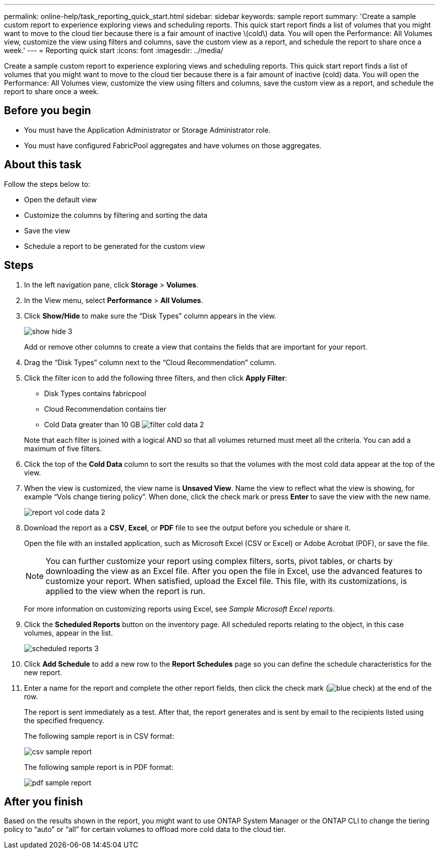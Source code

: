 ---
permalink: online-help/task_reporting_quick_start.html
sidebar: sidebar
keywords: sample report
summary: 'Create a sample custom report to experience exploring views and scheduling reports. This quick start report finds a list of volumes that you might want to move to the cloud tier because there is a fair amount of inactive \(cold\) data. You will open the Performance: All Volumes view, customize the view using filters and columns, save the custom view as a report, and schedule the report to share once a week.'
---
= Reporting quick start
:icons: font
:imagesdir: ../media/

[.lead]
Create a sample custom report to experience exploring views and scheduling reports. This quick start report finds a list of volumes that you might want to move to the cloud tier because there is a fair amount of inactive (cold) data. You will open the Performance: All Volumes view, customize the view using filters and columns, save the custom view as a report, and schedule the report to share once a week.

== Before you begin

* You must have the Application Administrator or Storage Administrator role.
* You must have configured FabricPool aggregates and have volumes on those aggregates.

== About this task

Follow the steps below to:

* Open the default view
* Customize the columns by filtering and sorting the data
* Save the view
* Schedule a report to be generated for the custom view

== Steps

. In the left navigation pane, click *Storage* > *Volumes*.
. In the View menu, select *Performance* > *All Volumes*.
. Click *Show/Hide* to make sure the "`Disk Types`" column appears in the view.
+
image::../media/show_hide_3.png[]
+
Add or remove other columns to create a view that contains the fields that are important for your report.

. Drag the "`Disk Types`" column next to the "`Cloud Recommendation`" column.
. Click the filter icon to add the following three filters, and then click *Apply Filter*:
 ** Disk Types contains fabricpool
 ** Cloud Recommendation contains tier
 ** Cold Data greater than 10 GB
image:../media/filter_cold_data_2.png[]

+
Note that each filter is joined with a logical AND so that all volumes returned must meet all the criteria. You can add a maximum of five filters.
. Click the top of the *Cold Data* column to sort the results so that the volumes with the most cold data appear at the top of the view.
. When the view is customized, the view name is *Unsaved View*. Name the view to reflect what the view is showing, for example "`Vols change tiering policy`". When done, click the check mark or press *Enter* to save the view with the new name.
+
image::../media/report_vol_code_data_2.png[]

. Download the report as a *CSV*, *Excel*, or *PDF* file to see the output before you schedule or share it.
+
Open the file with an installed application, such as Microsoft Excel (CSV or Excel) or Adobe Acrobat (PDF), or save the file.
+
[NOTE]
====
You can further customize your report using complex filters, sorts, pivot tables, or charts by downloading the view as an Excel file. After you open the file in Excel, use the advanced features to customize your report. When satisfied, upload the Excel file. This file, with its customizations, is applied to the view when the report is run.
====
+
For more information on customizing reports using Excel, see _Sample Microsoft Excel reports_.

. Click the *Scheduled Reports* button on the inventory page. All scheduled reports relating to the object, in this case volumes, appear in the list.
+
image::../media/scheduled_reports_3.gif[]

. Click *Add Schedule* to add a new row to the *Report Schedules* page so you can define the schedule characteristics for the new report.
. Enter a name for the report and complete the other report fields, then click the check mark (image:../media/blue_check.gif[]) at the end of the row.
+
The report is sent immediately as a test. After that, the report generates and is sent by email to the recipients listed using the specified frequency.
+
The following sample report is in CSV format:
+
image::../media/csv_sample_report.gif[]
+
The following sample report is in PDF format:
+
image::../media/pdf_sample_report.gif[]

== After you finish

Based on the results shown in the report, you might want to use ONTAP System Manager or the ONTAP CLI to change the tiering policy to "`auto`" or "`all`" for certain volumes to offload more cold data to the cloud tier.
